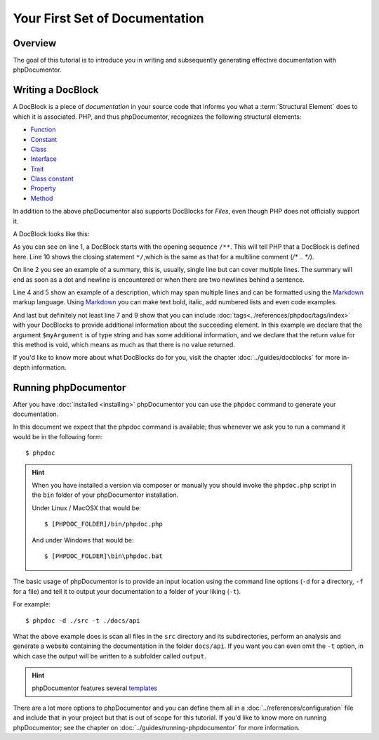 Your First Set of Documentation
===============================

Overview
--------

The goal of this tutorial is to introduce you in writing and subsequently generating effective documentation with
phpDocumentor.

Writing a DocBlock
------------------

A DocBlock is a piece of *documentation* in your source code that informs you what a :term:`Structural Element` does to
which it is associated. PHP, and thus phpDocumentor, recognizes the following structural elements:

* Function_
* Constant_
* Class_
* Interface_
* Trait_
* `Class constant`_
* Property_
* Method_

In addition to the above phpDocumentor also supports DocBlocks for *Files*, even though PHP does not officially
support it.

A DocBlock looks like this:

.. code-block:: php
   :linenos:

    /**
     * A summary informing the user what the associated element does.
     *
     * A *description*, that can span multiple lines, to go _in-depth_ into the details of this element
     * and to provide some background information or textual references.
     *
     * @param string $myArgument With a *description* of this argument, these may also
     *    span multiple lines.
     *
     * @return void
     */
     function myFunction($myArgument)
     {
     }

As you can see on line 1, a DocBlock starts with the opening sequence ``/**``. This will tell PHP that a DocBlock is
defined here. Line 10 shows the closing statement ``*/``,which is the same as that for a multiline comment (`/* .. */`).

On line 2 you see an example of a summary, this is, usually, single line but can cover multiple lines. The summary will
end as soon as a dot and newline is encountered or when there are two newlines behind a sentence.

Line 4 and 5 show an example of a description, which may span multiple lines and can be formatted using the Markdown_
markup language. Using Markdown_ you can make text bold, italic, add numbered lists and even code examples.

And last but definitely not least line 7 and 9 show that you can include :doc:`tags<../references/phpdoc/tags/index>`
with your DocBlocks to provide additional information about the succeeding element. In this example we declare that the
argument ``$myArgument`` is of type string and has some additional information, and we declare that the return value
for this method is void, which means as much as that there is no value returned.

If you'd like to know more about what DocBlocks do for you, visit the chapter :doc:`../guides/docblocks` for more
in-depth information.

Running phpDocumentor
---------------------

After you have :doc:`installed <installing>` phpDocumentor you can use the ``phpdoc`` command to generate
your documentation.

In this document we expect that the phpdoc command is available; thus whenever we ask you to run a command
it would be in the following form::

    $ phpdoc

.. hint::

    When you have installed a version via composer or manually you should invoke the ``phpdoc.php`` script in
    the ``bin`` folder of your phpDocumentor installation.

    Under Linux / MacOSX that would be::

        $ [PHPDOC_FOLDER]/bin/phpdoc.php

    And under Windows that would be::

        $ [PHPDOC_FOLDER]\bin\phpdoc.bat

The basic usage of phpDocumentor is to provide an input location using the command line options
(``-d`` for a directory, ``-f`` for a file) and tell it to output your documentation to a folder of your
liking (``-t``).

For example::

    $ phpdoc -d ./src -t ./docs/api

What the above example does is scan all files in the ``src`` directory and its subdirectories, perform an analysis and
generate a website containing the documentation in the folder ``docs/api``. If you want you can even omit the ``-t``
option, in which case the output will be written to a subfolder called ``output``.

.. hint::

   phpDocumentor features several templates_

There are a lot more options to phpDocumentor and you can define them all in a :doc:`../references/configuration` file
and include that in your project but that is out of scope for this tutorial. If you'd like to know more on running
phpDocumentor; see the chapter on :doc:`../guides/running-phpdocumentor` for more information.

.. _Function:       http://php.net/manual/en/language.functions.php
.. _Constant:       http://php.net/manual/en/language.constants.php
.. _Class:          http://php.net/manual/en/language.oop5.basic.php
.. _Interface:      http://php.net/manual/en/language.oop5.interfaces.php
.. _Trait:          http://php.net/manual/en/language.oop5.traits.php
.. _Class constant: http://php.net/manual/en/language.oop5.constants.php
.. _Property:       http://php.net/manual/en/language.oop5.properties.php
.. _Method:         http://php.net/manual/en/language.oop5.basic.php
.. _Markdown:       http://daringfireball.com
.. _templates:      http://phpdoc.org/templates
